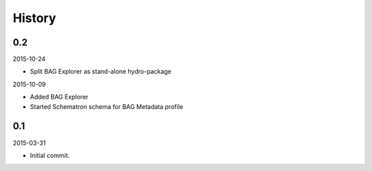 History
-------

0.2
~~~

2015-10-24

- Split BAG Explorer as stand-alone hydro-package


2015-10-09

- Added BAG Explorer
- Started Schematron schema for BAG Metadata profile


0.1
~~~

2015-03-31

- Initial commit.
